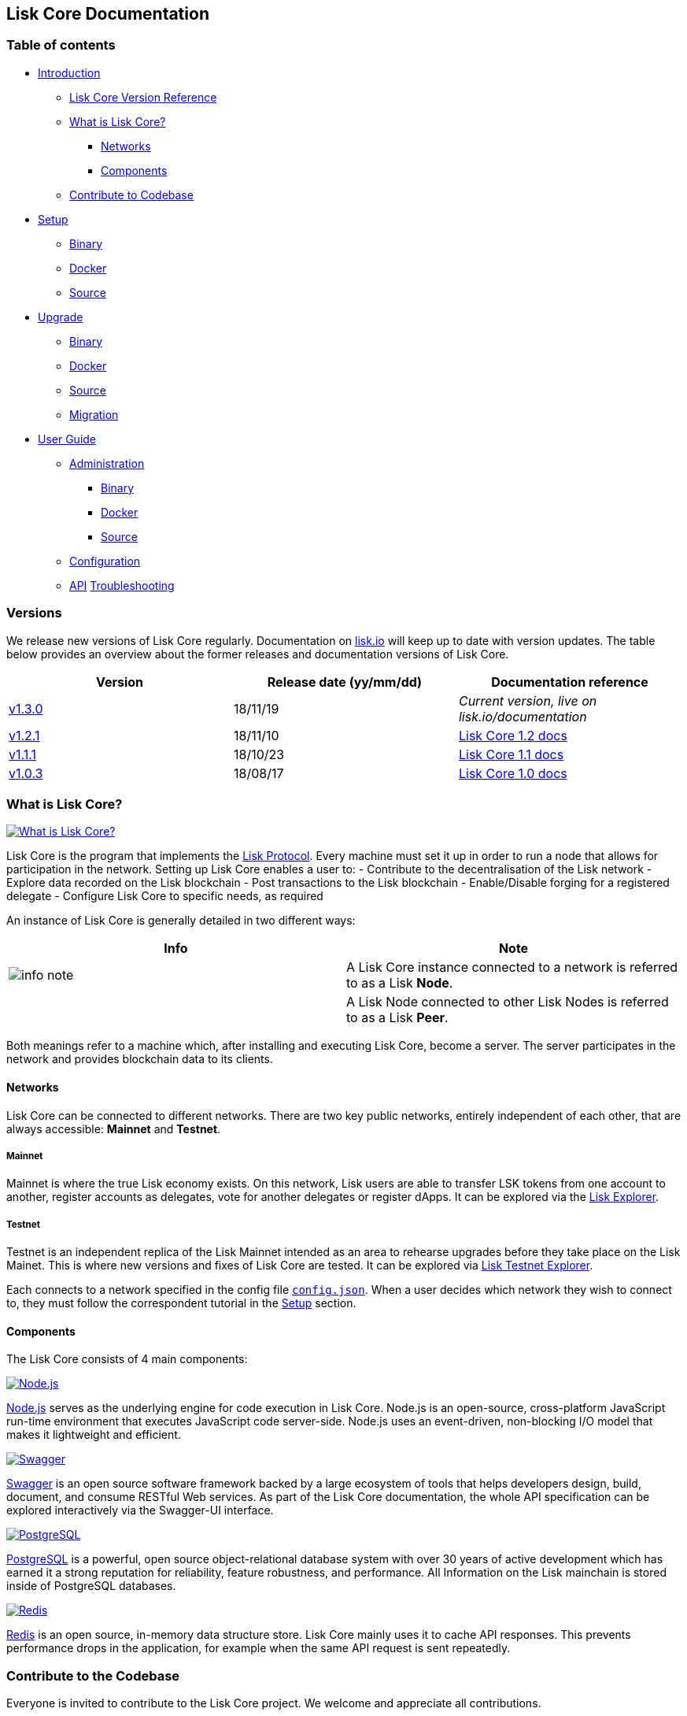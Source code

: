 == Lisk Core Documentation

=== Table of contents

* link:#lisk-core-documentation[Introduction]
** link:#versions[Lisk Core Version Reference]
** link:#what-is-lisk-core[What is Lisk Core?]
*** link:#networks[Networks]
*** link:#components[Components]
** link:#contribute-to-the-codebase[Contribute to Codebase]
* link:setup/setup.md[Setup]
** link:setup/binary/binary.md[Binary]
** link:setup/docker/docker.md[Docker]
** link:setup/source/source.md[Source]
* link:upgrade/upgrade.md[Upgrade]
** link:upgrade/binary/upgrade-binary.md[Binary]
** link:upgrade/docker/upgrade-docker.md[Docker]
** link:upgrade/source/upgrade-source.md[Source] +
** link:upgrade/migration/migration.md[Migration]
* link:user-guide/user-guide.md[User Guide]
** link:user-guide/administration/admin.md[Administration]
*** link:user-guide/administration/binary/admin-binary.md[Binary]
*** link:user-guide/administration/docker/admin-docker.md[Docker]
*** link:user-guide/administration/source/admin-source.md[Source]
** link:user-guide/configuration/configuration.md[Configuration]
** link:user-guide/api/api.json[API]
link:troubleshooting/troubleshooting.md[Troubleshooting]

=== Versions

We release new versions of Lisk Core regularly. Documentation on
https://lisk.io/documentation[lisk.io] will keep up to date with version
updates. The table below provides an overview about the former releases
and documentation versions of Lisk Core.

[cols=",,",options="header",]
|===
|Version |Release date (yy/mm/dd) |Documentation reference
|https://github.com/LiskHQ/lisk/releases/tag/v1.3.0[v1.3.0] |18/11/19
|_Current version, live on lisk.io/documentation_

|https://github.com/LiskHQ/lisk/releases/tag/v1.2.1[v1.2.1] |18/11/10
|https://github.com/LiskHQ/lisk-docs/blob/core-1.2.0/introduction.md[Lisk
Core 1.2 docs]

|https://github.com/LiskHQ/lisk/releases/tag/v1.1.1[v1.1.1] |18/10/23
|https://github.com/LiskHQ/lisk-docs/blob/core-1.1.0/introduction.md[Lisk
Core 1.1 docs]

|https://github.com/LiskHQ/lisk/releases/tag/v1.0.3[v1.0.3] |18/08/17
|https://github.com/LiskHQ/lisk-docs/blob/core-1.0.0/introduction.md[Lisk
Core 1.0 docs]
|===

=== What is Lisk Core?

https://www.youtube.com/watch?v=RfF9EPwQDOY[image:https://img.youtube.com/vi/RfF9EPwQDOY/0.jpg[What
is Lisk Core?]]

Lisk Core is the program that implements the
link:/lisk-protocol/introduction.md[Lisk Protocol]. Every machine must
set it up in order to run a node that allows for participation in the
network. Setting up Lisk Core enables a user to: - Contribute to the
decentralisation of the Lisk network - Explore data recorded on the Lisk
blockchain - Post transactions to the Lisk blockchain - Enable/Disable
forging for a registered delegate - Configure Lisk Core to specific
needs, as required

An instance of Lisk Core is generally detailed in two different ways:

[width="100%",cols="50%,50%",options="header",]
|===
|Info |Note
|image:../assets/info-icon.png[info note,title="Info Note"] |A Lisk Core
instance connected to a network is referred to as a Lisk *Node*.

| |A Lisk Node connected to other Lisk Nodes is referred to as a Lisk
*Peer*.
|===

Both meanings refer to a machine which, after installing and executing
Lisk Core, become a server. The server participates in the network and
provides blockchain data to its clients.

==== Networks

Lisk Core can be connected to different networks. There are two key
public networks, entirely independent of each other, that are always
accessible: *Mainnet* and *Testnet*.

===== Mainnet

Mainnet is where the true Lisk economy exists. On this network, Lisk
users are able to transfer LSK tokens from one account to another,
register accounts as delegates, vote for another delegates or register
dApps. It can be explored via the https://explorer.lisk.io[Lisk
Explorer].

===== Testnet

Testnet is an independent replica of the Lisk Mainnet intended as an
area to rehearse upgrades before they take place on the Lisk Mainet.
This is where new versions and fixes of Lisk Core are tested. It can be
explored via https://testnet-explorer.lisk.io[Lisk Testnet Explorer].

Each connects to a network specified in the config file
https://github.com/LiskHQ/lisk/blob/development/config.json#L2[`+config.json+`].
When a user decides which network they wish to connect to, they must
follow the correspondent tutorial in the link:setup/setup.md[Setup]
section.

==== Components

The Lisk Core consists of 4 main components:

https://nodejs.org[image:../assets/nodejs.png[Node.js,title="Node.js"]]

https://nodejs.org/[Node.js] serves as the underlying engine for code
execution in Lisk Core. Node.js is an open-source, cross-platform
JavaScript run-time environment that executes JavaScript code
server-side. Node.js uses an event-driven, non-blocking I/O model that
makes it lightweight and efficient.

https://swagger.io[image:../assets/swagger-logo.png[Swagger,title="Swagger"]]

https://swagger.io[Swagger] is an open source software framework backed
by a large ecosystem of tools that helps developers design, build,
document, and consume RESTful Web services. As part of the Lisk Core
documentation, the whole API specification can be explored interactively
via the Swagger-UI interface.

https://www.postgresql.org[image:../assets/postgresql.png[PostgreSQL,title="PostgreSQL"]]

https://www.postgresql.org[PostgreSQL] is a powerful, open source
object-relational database system with over 30 years of active
development which has earned it a strong reputation for reliability,
feature robustness, and performance. All Information on the Lisk
mainchain is stored inside of PostgreSQL databases.

https://redis.io[image:../assets/redis.png[Redis,title="Swagger"]]

https://redis.io[Redis] is an open source, in-memory data structure
store. Lisk Core mainly uses it to cache API responses. This prevents
performance drops in the application, for example when the same API
request is sent repeatedly.

=== Contribute to the Codebase

Everyone is invited to contribute to the Lisk Core project. We welcome
and appreciate all contributions.

==== Github

All necessary information can be found on our
https://github.com/LiskHQ/lisk[Lisk Core Github].

==== Contribution Guidelines

Please be sure to read and follow our
https://github.com/LiskHQ/lisk/blob/development/docs/CONTRIBUTING.md[Contribution
Guidelines].

==== Gitter

If you have any further questions please join our
https://gitter.im/LiskHQ/lisk[Gitter].
